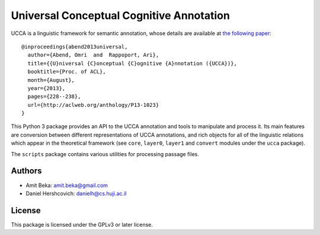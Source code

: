 Universal Conceptual Cognitive Annotation |Build Status|
========================================================

UCCA is a linguistic framework for semantic annotation, whose details
are available at `the following
paper <http://www.cs.huji.ac.il/~oabend/papers/ucca_acl.pdf>`__:

::

    @inproceedings{abend2013universal,
      author={Abend, Omri  and  Rappoport, Ari},
      title={{U}niversal {C}onceptual {C}ognitive {A}nnotation ({UCCA})},
      booktitle={Proc. of ACL},
      month={August},
      year={2013},
      pages={228--238},
      url={http://aclweb.org/anthology/P13-1023}
    }

This Python 3 package provides an API to the UCCA annotation and tools
to manipulate and process it. Its main features are conversion between
different representations of UCCA annotations, and rich objects for all
of the linguistic relations which appear in the theoretical framework
(see ``core``, ``layer0``, ``layer1`` and ``convert`` modules under the
``ucca`` package).

The ``scripts`` package contains various utilities for processing
passage files.

Authors
-------

-  Amit Beka: amit.beka@gmail.com
-  Daniel Hershcovich: danielh@cs.huji.ac.il

License
-------

This package is licensed under the GPLv3 or later license.

.. |Build Status| image:: https://travis-ci.org/danielhers/ucca.svg?branch=master
   :target: https://travis-ci.org/danielhers/ucca


